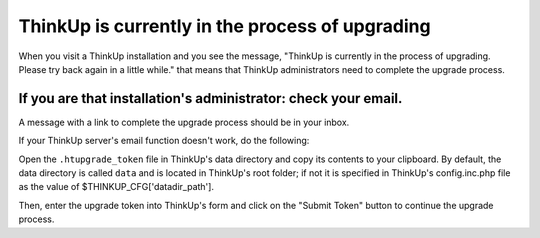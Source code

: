 ThinkUp is currently in the process of upgrading
================================================

When you visit a ThinkUp installation and you see the message, "ThinkUp is currently in the process of upgrading.
Please try back again in a little while." that means that ThinkUp administrators need to complete the upgrade process.

If you are that installation's administrator: check your email.
---------------------------------------------------------------

A message with a link to complete the upgrade process should be in your inbox.

If your ThinkUp server's email function doesn't work, do the following:

Open the ``.htupgrade_token`` file in ThinkUp's data directory and copy its contents to your clipboard. By default,
the data directory is called ``data`` and is located in ThinkUp's root folder; if not it is specified in ThinkUp's
config.inc.php file as the value of $THINKUP_CFG['datadir_path'].

Then, enter the upgrade token into ThinkUp's form and click on the "Submit Token" button to continue the upgrade
process.
